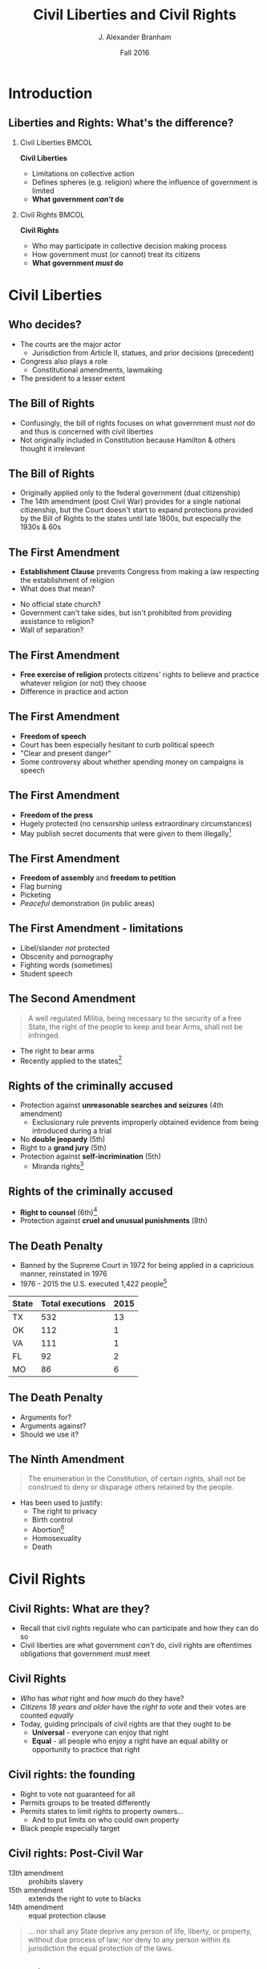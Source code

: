#+TITLE:     Civil Liberties and Civil Rights
#+AUTHOR:    J. Alexander Branham
#+EMAIL:     branham@utexas.edu
#+DATE:      Fall 2016
#+startup: beamer
#+LaTeX_CLASS: beamer
#+LATEX_CMD: xelatex
#+OPTIONS: toc:nil H:2
#+LATEX_CLASS_OPTIONS: [colorlinks, urlcolor=blue, aspectratio=169]
#+LATEX_HEADER: \beamerdefaultoverlayspecification{<+->}
#+BEAMER_THEME: metropolis[progressbar=frametitle,titleformat=smallcaps] 

* Introduction

** Liberties and Rights: What's the difference?
#+BEAMER: \pause 
*** Civil Liberties                                                   :BMCOL:
    :PROPERTIES:
    :BEAMER_col: .5
    :END:
*Civil Liberties*
- Limitations on collective action
- Defines spheres (e.g. religion) where the influence of government is limited
- *What government /can't/ do*

*** Civil Rights                                                      :BMCOL:
    :PROPERTIES:
    :BEAMER_col: .5
    :END:
*Civil Rights*
- Who may participate in collective decision making process
- How government must (or cannot) treat its citizens
- *What government /must/ do*


* Civil Liberties
** Who decides? 
- The courts are the major actor
  - Jurisdiction from Article II, statues, and prior decisions (precedent)
- Congress also plays a role
  - Constitutional amendments, lawmaking
- The president to a lesser extent 

** The Bill of Rights
- Confusingly, the bill of rights focuses on what government must /not/ do and thus is concerned with civil liberties
- Not originally included in Constitution because Hamilton & others thought it irrelevant

** The Bill of Rights
- Originally applied only to the federal government (dual citizenship)
- The 14th amendment (post Civil War) provides for a single national citizenship, but the Court doesn't start to expand protections provided by the Bill of Rights to the states until late 1800s, but especially the 1930s & 60s

** The First Amendment
- *Establishment Clause* prevents Congress from making a law respecting the establishment of religion
- What does that mean?
#+BEAMER: \pause
- No official state church?
- Government can't take sides, but isn't prohibited from providing assistance to religion?
- Wall of separation?

** The First Amendment
- *Free exercise of religion* protects citizens' rights to believe and practice whatever religion (or not) they choose
- Difference in practice and action

** The First Amendment
- *Freedom of speech* 
- Court has been especially hesitant to curb political speech
- "Clear and present danger"
- Some controversy about whether spending money on campaigns is speech

** The First Amendment
- *Freedom of the press*
- Hugely protected (no censorship unless extraordinary circumstances)
- May publish secret documents that were given to them illegally[fn:1]

** The First Amendment
- *Freedom of assembly* and *freedom to petition*
- Flag burning
- Picketing
- /Peaceful/ demonstration (in public areas)

** The First Amendment - limitations
- Libel/slander /not/ protected
- Obscenity and pornography
- Fighting words (sometimes)
- Student speech

** The Second Amendment
#+BEGIN_QUOTE
A well regulated Militia, being necessary to the security of a free State, the right of the people to keep and bear Arms, shall not be infringed.
#+END_QUOTE
- The right to bear arms
- Recently applied to the states[fn:2]

** Rights of the criminally accused 
- Protection against *unreasonable searches and seizures* (4th amendment)
  - Exclusionary rule prevents improperly obtained evidence from being introduced during a trial
- No *double jeopardy* (5th)
- Right to a *grand jury* (5th)
- Protection against *self-incrimination* (5th)
  - Miranda rights[fn:3]

** Rights of the criminally accused
- *Right to counsel* (6th)[fn:4]
- Protection against *cruel and unusual punishments* (8th)

** The Death Penalty 
- Banned by the Supreme Court in 1972 for being applied in a capricious manner, reinstated in 1976
- 1976 - 2015 the U.S. executed 1,422 people[fn:5]

| State | Total executions | 2015 |
|-------+------------------+------|
| TX    |              532 |   13 |
| OK    |              112 |    1 |
| VA    |              111 |    1 |
| FL    |               92 |    2 |
| MO    |               86 |    6 |

** The Death Penalty
- Arguments for?
- Arguments against?
- Should we use it?

** The Ninth Amendment
#+BEGIN_QUOTE
The enumeration in the Constitution, of certain rights, shall not be construed to deny or disparage others retained by the people.
#+END_QUOTE
- Has been used to justify:
  - The right to privacy
  - Birth control
  - Abortion[fn:6]
  - Homosexuality
  - Death

* Civil Rights

** Civil Rights: What are they?
- Recall that civil rights regulate who can participate and how they can do so
- Civil liberties are what government /can't/ do, civil rights are oftentimes obligations that government must meet

** Civil Rights
- /Who/ has /what/ right and /how much/ do they have?
- /Citizens 18 years and older/ have the /right to vote/ and their votes are counted /equally/
- Today, guiding principals of civil rights are that they ought to be
  - *Universal* - everyone can enjoy that right
  - *Equal* - all people who enjoy a right have an equal ability or opportunity to practice that right

** Civil rights: the founding
- Right to vote not guaranteed for all
- Permits groups to be treated differently
- Permits states to limit rights to property owners...
  - And to put limits on who could own property
- Black people especially target

** Civil rights: Post-Civil War
- 13th amendment :: prohibits slavery
- 15th amendment :: extends the right to vote to blacks
- 14th amendment :: equal protection clause 
#+BEGIN_QUOTE
... nor shall any State deprive any person of life, liberty, or property, without due process of law; nor deny to any person within its jurisdiction the equal protection of the laws.
#+END_QUOTE

** The Right to Vote
- Originally left to states to decide
- Property requirements
  - Dropped as the economy industrialized
- Poll taxes (repealed by 24th amendment)
  - Texas had one 1902 - 1964
  - In 1964, $1.75 is $13.38 in today's dollars
  - In 1902 $1.75 is $48.33 in today's dollars

** Women's Suffrage 

***                                                                   :BMCOL:
    :PROPERTIES:
    :BEAMER_col: .5
    :END:
 - The US inherited economic and political system from Britain, where the rights of women were severely restricted
 - Minor advances as the US expanded
 - 1848 - Seneca Falls and the Declaration of Sentiments and Resolutions
   - Asserts that women were entitled to equal rights as men

***                                                                   :BMCOL:
    :PROPERTIES:
    :BEAMER_col: 0.5
    :END:
 #+ATTR_LATEX: width=\textwidth
 [[file:../images/womens-suffrage-propaganda.jpg]]

** Women's Suffrage 
- 1869 :: National Women's Suffrage Association (NWSA) formed in NY
- 1869 :: Wyoming grants women's suffrage
- 1916 :: Montana elects a woman to US Congress
- 1918 :: All western states + MI + NY have women's suffrage
- 1919 :: 19th amendment proposed by Congress
- 1920 :: 19th amendment ratified by 3/4 of states 
- 1920 :: Women vote

** Right to vote for black people
- Granted by 15th amendment
- Enforced while federal troops occupied the South
- After Reconstruction, states began to limit blacks' participation
  - White primary
  - Poll taxes
  - Literacy tests
  - Registration list purges

** Right to vote for black people
- Supreme Court intervened
  - Struck down White Primary[fn:7]
  - Can't draw district boundaries to discriminate against minorities
- Congress finally passes Voting Rights Act 1965 that prohibits racial
  discrimination in voting
  - Has been amended five times to extend protections
- Mississippi black voter turnout in 1964: 6%
- Mississippi black voter turnout in 1969: 59%

** Racial discrimination in Education
- /Plessy v. Ferguson/ 1896 - *separate but equal* - the Supreme Court upholds Louisiana statue that requires segregation in schools and public places
  - Several minor challenges to this but nothing major
- /Brown v. Board of Education/ 1954 - reverses /Plessy/
  - Segregation no longer allowed under the law, but remains prevalent anyway

** The Little Rock Nine
- The Little Rock Nine were the first black students who registered to attend Little Rock Central High School
- Arkansas Governor mobilizes the AK National Guard and prevents the Little Rock Nine from entering the school
- Monday Sep 4th 1957 Elizabeth Eckford attempts to go to school 

** The Little Rock Nine
#+ATTR_LATEX: width=\textwidth
[[file:../images/Little_Rock_Desegregation_1957.jpg]]

** The Little Rock Nine
- September 24th - President Eisenhower sends the Army to Little Rock and federalizes the AK National Guard

** 1963
- April - Letter from a Birmingham Jail
  - Outlines nonviolent resistance as a response to racist laws
- June - JFK switches course, endorsing strong civil rights legislation 
- August - March on Washington
  - ~250,000 march on Washington DC
  - MLK delivers "[[https://www.youtube.com/watch?v=3vDWWy4CMhE][I Have a Dream]]"
- November - JFK assassinated in Dallas
  - LBJ asserts strong support for civil rights legislation 

** 1964 - 1968
- Civil rights act of 1964 - outlaws discrimination based on race, color, religion, sex, or national origin in schools, workplaces, and public accommodations
- Selma Voting Rights march - 1965
- Voting Rights Act of 1965 - prohibits racial discrimination in voting
- War on poverty
- King assassinated 1968 in Memphis

** Other groups
- Women (esp. economic)
  - 1972 proposal of ERA, fell three states short in 1982
  - Sexual harassment
- Latinos
  - Generally registration rates far below that of whites or blacks
- Asian Americans
- Immigrants
- Americans with disabilities
- LGBT community 
* Footnotes

[fn:7] /Smith v. Allwright/

[fn:6] /Roe v. Wade/

[fn:5] Data [[http://www.deathpenaltyinfo.org/number-executions-state-and-region-1976][available online]]

[fn:4] /Gideon v. Wainwright/

[fn:3] /Miranda v. Arizona/

[fn:2] /McDonald v. Chicago/

[fn:1] /New York Times v. United States/

